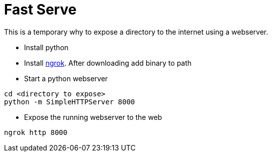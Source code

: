 = Fast Serve

This is a temporary why to expose a directory to the internet using a webserver.

* Install python
* Install http://ngrok.com/download[ngrok]. After downloading add binary to path 
* Start a python webserver
----
cd <directory to expose>
python -m SimpleHTTPServer 8000
----
* Expose the running webserver to the web
----
ngrok http 8000
----